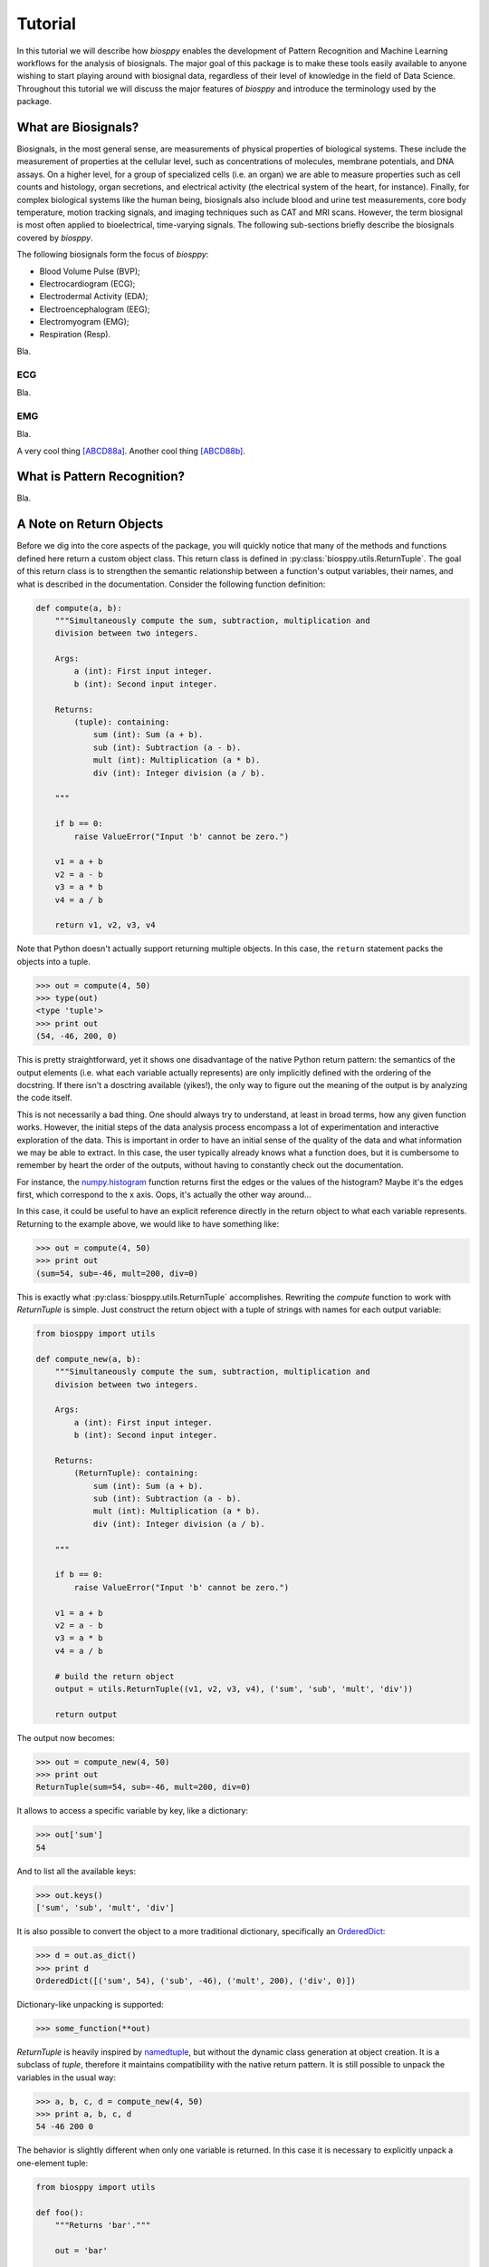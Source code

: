 ========
Tutorial
========

In this tutorial we will describe how `biosppy` enables the development of
Pattern Recognition and Machine Learning workflows for the analysis of
biosignals. The major goal of this package is to make these tools easily
available to anyone wishing to start playing around with biosignal data,
regardless of their level of knowledge in the field of Data Science. Throughout
this tutorial we will discuss the major features of `biosppy` and introduce the
terminology used by the package.

What are Biosignals?
====================

Biosignals, in the most general sense, are measurements of physical properties
of biological systems. These include the measurement of properties at the
cellular level, such as concentrations of molecules, membrane potentials, and
DNA assays. On a higher level, for a group of specialized cells (i.e. an organ)
we are able to measure properties such as cell counts and histology, organ
secretions, and electrical activity (the electrical system of the heart, for
instance). Finally, for complex biological systems like the human being,
biosignals also include blood and urine test measurements, core body
temperature, motion tracking signals, and imaging techniques such as CAT and MRI
scans. However, the term biosignal is most often applied to bioelectrical,
time-varying signals. The following sub-sections briefly describe the biosignals
covered by `biosppy`.



The following biosignals form the focus of `biosppy`:

* Blood Volume Pulse (BVP);
* Electrocardiogram (ECG);
* Electrodermal Activity (EDA);
* Electroencephalogram (EEG);
* Electromyogram (EMG);
* Respiration (Resp).

Bla.

ECG
---

Bla.

EMG
---

Bla.

A very cool thing [ABCD88a]_.
Another cool thing [ABCD88b]_.

What is Pattern Recognition?
============================

Bla.

A Note on Return Objects
========================

Before we dig into the core aspects of the package, you will quickly notice
that many of the methods and functions defined here return a custom object
class. This return class is defined in :py:class:`biosppy.utils.ReturnTuple`.
The goal of this return class is to strengthen the semantic relationship
between a function's output variables, their names, and what is described in
the documentation. Consider the following function definition:

.. code:: python

    def compute(a, b):
        """Simultaneously compute the sum, subtraction, multiplication and
        division between two integers.

        Args:
            a (int): First input integer.
            b (int): Second input integer.

        Returns:
            (tuple): containing:
                sum (int): Sum (a + b).
                sub (int): Subtraction (a - b).
                mult (int): Multiplication (a * b).
                div (int): Integer division (a / b).

        """

        if b == 0:
            raise ValueError("Input 'b' cannot be zero.")

        v1 = a + b
        v2 = a - b
        v3 = a * b
        v4 = a / b

        return v1, v2, v3, v4

Note that Python doesn't actually support returning multiple objects. In this
case, the ``return`` statement packs the objects into a tuple.

.. code:: python

    >>> out = compute(4, 50)
    >>> type(out)
    <type 'tuple'>
    >>> print out
    (54, -46, 200, 0)

This is pretty straightforward, yet it shows one disadvantage of the native
Python return pattern: the semantics of the output elements (i.e. what each
variable actually represents) are only implicitly defined with the ordering
of the docstring. If there isn't a dosctring available (yikes!), the only way
to figure out the meaning of the output is by analyzing the code itself.

This is not necessarily a bad thing. One should always try to understand,
at least in broad terms, how any given function works. However, the initial
steps of the data analysis process encompass a lot of experimentation and
interactive exploration of the data. This is important in order to have an
initial sense of the quality of the data and what information we may be able to
extract. In this case, the user typically already knows what a function does,
but it is cumbersome to remember by heart the order of the outputs, without
having to constantly check out the documentation.

For instance, the `numpy.histogram
<http://docs.scipy.org/doc/numpy/reference/generated/numpy.histogram.html>`_
function returns first the edges or the values of the histogram? Maybe it's the
edges first, which correspond to the x axis. Oops, it's actually the other way
around...

In this case, it could be useful to have an explicit reference directly in the
return object to what each variable represents. Returning to the example above,
we would like to have something like:

.. code:: python

    >>> out = compute(4, 50)
    >>> print out
    (sum=54, sub=-46, mult=200, div=0)

This is exactly what :py:class:`biosppy.utils.ReturnTuple` accomplishes.
Rewriting the `compute` function to work with `ReturnTuple` is simple. Just
construct the return object with a tuple of strings with names for each output
variable:

.. code:: python

    from biosppy import utils

    def compute_new(a, b):
        """Simultaneously compute the sum, subtraction, multiplication and
        division between two integers.

        Args:
            a (int): First input integer.
            b (int): Second input integer.

        Returns:
            (ReturnTuple): containing:
                sum (int): Sum (a + b).
                sub (int): Subtraction (a - b).
                mult (int): Multiplication (a * b).
                div (int): Integer division (a / b).

        """

        if b == 0:
            raise ValueError("Input 'b' cannot be zero.")

        v1 = a + b
        v2 = a - b
        v3 = a * b
        v4 = a / b

        # build the return object
        output = utils.ReturnTuple((v1, v2, v3, v4), ('sum', 'sub', 'mult', 'div'))

        return output

The output now becomes:

.. code:: python

    >>> out = compute_new(4, 50)
    >>> print out
    ReturnTuple(sum=54, sub=-46, mult=200, div=0)

It allows to access a specific variable by key, like a dictionary:

.. code:: python

    >>> out['sum']
    54

And to list all the available keys:

.. code:: python

    >>> out.keys()
    ['sum', 'sub', 'mult', 'div']

It is also possible to convert the object to a more traditional dictionary,
specifically an `OrderedDict <https://docs.python.org/2/library/collections.html#collections.OrderedDict>`_:

.. code:: python

    >>> d = out.as_dict()
    >>> print d
    OrderedDict([('sum', 54), ('sub', -46), ('mult', 200), ('div', 0)])

Dictionary-like unpacking is supported:

.. code:: python

    >>> some_function(**out)

`ReturnTuple` is heavily inspired by `namedtuple <https://docs.python.org/2/library/collections.html#collections.namedtuple>`_,
but without the dynamic class generation at object creation. It is a subclass
of `tuple`, therefore it maintains compatibility with the native return pattern.
It is still possible to unpack the variables in the usual way:

.. code:: python

    >>> a, b, c, d = compute_new(4, 50)
    >>> print a, b, c, d
    54 -46 200 0

The behavior is slightly different when only one variable is returned. In this
case it is necessary to explicitly unpack a one-element tuple:

.. code:: python

    from biosppy import utils

    def foo():
        """Returns 'bar'."""

        out = 'bar'

        return utils.ReturnTuple((out, ), ('out', ))

.. code:: python

    >>> out, = foo()
    >>> print out
    'bar'

A First Approach
================

One of the major goals of `biosppy` is to provide an easy starting point into
the world of biosignal processing. For that reason, we provide simple turnkey
solutions for each of the supported biosignal types. These functions implement
typical methods to filter, transform, and extract signal features. Let's see
how this works for the example of the ECG signal.

The GitHub repository includes a few example signals (see
`here <https://github.com/PIA-Group/BioSPPy/tree/master/examples>`_). To load
and plot the raw ECG signal follow:

.. code:: python

    >>> import numpy as np
    >>> import pylab as pl
    >>> from biosppy import storage
    >>>
    >>> signal, mdata = storage.load_txt('.../examples/ecg.txt')
    >>> Fs = mdata['sampling_rate']
    >>> N = len(signal)  # number of samples
    >>> T = (N - 1) / Fs  # duration
    >>> ts = np.linspace(0, T, N, endpoint=False)  # relative timestamps
    >>> pl.plot(ts, signal, lw=2)
    >>> pl.grid()
    >>> pl.show()

This should produce a similar output to the one shown below.

.. image:: images/ECG_raw.png
   :align: center
   :width: 80%
   :alt: Example of a raw ECG signal.

This signal is a Lead I ECG signal acquired at 1000 Hz, with a resolution of 12
bit. Although of good quality, it exhibits powerline noise interference, has a
DC offset resulting from the acquisition device, and we can also observe the
influence of breathing in the variability of R-peak amplitudes.

We can minimize the effects of these artifacts and extract a bunch of features
with the :py:class:`biosppy.signals.ecg.ecg` function:

.. code:: python

    >>> from biosppy.signals import ecg
    >>> out = ecg.ecg(signal=signal, sampling_rate=Fs, show=True)

It should produce a plot like the one below.

.. image:: images/ECG_summary.png
    :align: center
    :width: 80%
    :alt: Example of processed ECG signal.




Signal Processing
=================

Bla.

Clustering
==========

Bla.

Biometrics
==========

Bla.

What's Next?
============

Bla.

References
==========

.. [ABCD88a] Reference

.. [ABCD88b] Haha

